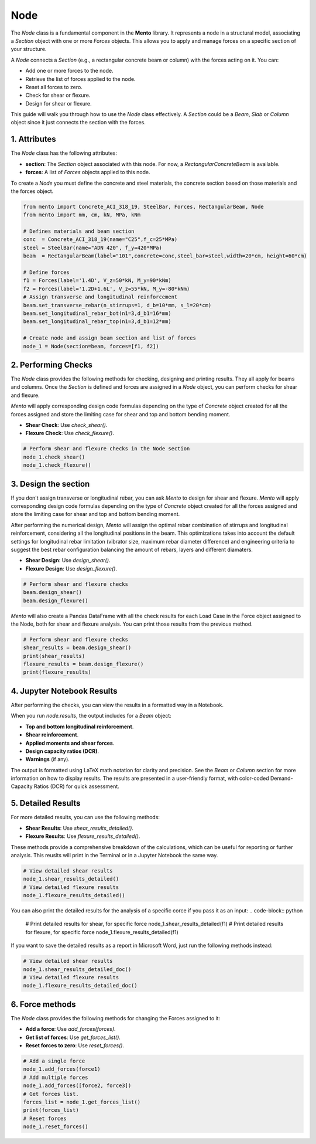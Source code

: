 Node
==========

The `Node` class is a fundamental component in the **Mento** library. It represents a node in a structural model, associating a `Section` object with one or more `Forces` objects. This allows you to apply and manage forces on a specific section of your structure.

A `Node` connects a `Section` (e.g., a rectangular concrete beam or column) with the forces acting on it. You can:

- Add one or more forces to the node.
- Retrieve the list of forces applied to the node.
- Reset all forces to zero.
- Check for shear or flexure.
- Design for shear or flexure.

This guide will walk you through how to use the `Node` class effectively.
A `Section` could be a `Beam`, `Slab` or `Column` object since it just connects the section with the forces. 

1. Attributes
********************

The `Node` class has the following attributes:

- **section**: The `Section` object associated with this node. For now, a `RectangularConcreteBeam` is available.
- **forces**: A list of `Forces` objects applied to this node.

To create a `Node` you must define the concrete and steel materials, the concrete section based on those materials and the forces object.

.. code-block:: python

    from mento import Concrete_ACI_318_19, SteelBar, Forces, RectangularBeam, Node
    from mento import mm, cm, kN, MPa, kNm

    # Defines materials and beam section
    conc  = Concrete_ACI_318_19(name="C25",f_c=25*MPa)
    steel = SteelBar(name="ADN 420", f_y=420*MPa)
    beam  = RectangularBeam(label="101",concrete=conc,steel_bar=steel,width=20*cm, height=60*cm)

    # Define forces
    f1 = Forces(label='1.4D', V_z=50*kN, M_y=90*kNm)
    f2 = Forces(label='1.2D+1.6L', V_z=55*kN, M_y=-80*kNm)
    # Assign transverse and longitudinal reinforcement
    beam.set_transverse_rebar(n_stirrups=1, d_b=10*mm, s_l=20*cm)
    beam.set_longitudinal_rebar_bot(n1=3,d_b1=16*mm)
    beam.set_longitudinal_rebar_top(n1=3,d_b1=12*mm)

    # Create node and assign beam section and list of forces
    node_1 = Node(section=beam, forces=[f1, f2])

2. Performing Checks
********************

The `Node` class provides the following methods for checking, designing and printing results. They all apply for beams and columns.
Once the `Section` is defined and forces are assigned in a `Node` object, you can perform checks for shear and flexure.

*Mento* will apply corresponding design code formulas depending on the type of `Concrete` object 
created for all the forces assigned and store the limiting case for shear and top and bottom bending moment. 

- **Shear Check**: Use `check_shear()`.
- **Flexure Check**: Use `check_flexure()`.

.. code-block:: python

    # Perform shear and flexure checks in the Node section
    node_1.check_shear()
    node_1.check_flexure()

3. Design the section
********************

If you don't assign transverse or longitudinal rebar, you can ask *Mento* to design for shear and flexure.
*Mento* will apply corresponding design code formulas depending on the type of `Concrete` object 
created for all the forces assigned and store the limiting case for shear and top and bottom bending moment. 

After performing the numerical design, *Mento* will assign the optimal rebar combination of stirrups and longitudinal reinforcement,
considering all the longitudinal positions in the beam. This optimizations takes into account the default settings 
for longitudinal rebar limitation (vibrator size, maximum rebar diameter difference) and engineering criteria to suggest
the best rebar configuration balancing the amount of rebars, layers and different diamaters.

- **Shear Design**: Use `design_shear()`.
- **Flexure Design**: Use `design_flexure()`.

.. code-block:: python

    # Perform shear and flexure checks
    beam.design_shear()
    beam.design_flexure()

*Mento* will also create a Pandas DataFrame with all the check results for each Load Case in the Force object assigned to the Node, both for shear and flexure analysis.
You can print those results from the previous method.

.. code-block:: python

    # Perform shear and flexure checks
    shear_results = beam.design_shear()
    print(shear_results)
    flexure_results = beam.design_flexure()
    print(flexure_results)

4. Jupyter Notebook Results
******************

After performing the checks, you can view the results in a formatted way in a Notebook.

When you run `node.results`, the output includes for a `Beam` object:

- **Top and bottom longitudinal reinforcement**.
- **Shear reinforcement**.
- **Applied moments and shear forces**.
- **Design capacity ratios (DCR)**.
- **Warnings** (if any).

The output is formatted using LaTeX math notation for clarity and precision.
See the `Beam` or `Column` section for more information on how to display results.
The results are presented in a user-friendly format, with color-coded Demand-Capacity Ratios (DCR) for quick assessment.

5. Detailed Results
*******************

For more detailed results, you can use the following methods:

- **Shear Results**: Use `shear_results_detailed()`.
- **Flexure Results**: Use `flexure_results_detailed()`.

These methods provide a comprehensive breakdown of the calculations, which can be useful for reporting or further analysis. 
This reuslts will print in the Terminal or in a Jupyter Notebook the same way.

.. code-block:: python

    # View detailed shear results
    node_1.shear_results_detailed()
    # View detailed flexure results
    node_1.flexure_results_detailed()

You can also print the detailed results for the analysis of a specific corce if you pass it as an input:
.. code-block:: python

    # Print detailed results for shear, for specific force
    node_1.shear_results_detailed(f1)
    # Print detailed results for flexure, for specific force
    node_1.flexure_results_detailed(f1)

If you want to save the detailed results as a report in Microsoft Word, just run the following methods instead:

.. code-block:: python

    # View detailed shear results
    node_1.shear_results_detailed_doc()
    # View detailed flexure results
    node_1.flexure_results_detailed_doc()

6. Force methods
********************

The `Node` class provides the following methods for changing the Forces assigned to it:

- **Add a force**: Use `add_forces(forces)`.
- **Get list of forces**: Use `get_forces_list()`.
- **Reset forces to zero**: Use `reset_forces()`.

.. code-block:: python

    # Add a single force
    node_1.add_forces(force1) 
    # Add multiple forces
    node_1.add_forces([force2, force3])  
    # Get forces list.
    forces_list = node_1.get_forces_list()
    print(forces_list)
    # Reset forces
    node_1.reset_forces()